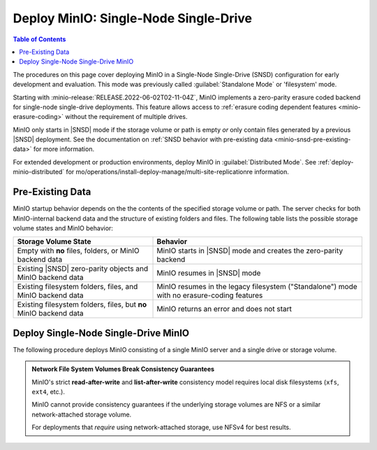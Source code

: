 .. _minio-snsd:

======================================
Deploy MinIO: Single-Node Single-Drive
======================================

.. default-domain:: minio

.. contents:: Table of Contents
   :local:
   :depth: 2

The procedures on this page cover deploying MinIO in a Single-Node Single-Drive (SNSD) configuration for early development and evaluation.
This mode was previously called :guilabel:`Standalone Mode` or 'filesystem' mode.

Starting with :minio-release:`RELEASE.2022-06-02T02-11-04Z`, MinIO implements a zero-parity erasure coded backend for single-node single-drive deployments.
This feature allows access to :ref:`erasure coding dependent features <minio-erasure-coding>` without the requirement of multiple drives.

MinIO only starts in |SNSD| mode if the storage volume or path is empty *or* only contain files generated by a previous |SNSD| deployment.
See the documentation on :ref:`SNSD behavior with pre-existing data <minio-snsd-pre-existing-data>` for more information.

For extended development or production environments, deploy MinIO in :guilabel:`Distributed Mode`. See :ref:`deploy-minio-distributed` for mo/operations/install-deploy-manage/multi-site-replicationre information.

.. _minio-snsd-pre-existing-data:

Pre-Existing Data
-----------------

MinIO startup behavior depends on the the contents of the specified storage volume or path.
The server checks for both MinIO-internal backend data and the structure of existing folders and files.
The following table lists the possible storage volume states and MinIO behavior:

.. list-table::
   :header-rows: 1
   :widths: 40 60

   * - Storage Volume State
     - Behavior

   * - Empty with **no** files, folders, or MinIO backend data
       
     - MinIO starts in |SNSD| mode and creates the zero-parity backend

   * - Existing |SNSD| zero-parity objects and MinIO backend data
     - MinIO resumes in |SNSD| mode

   * - Existing filesystem folders, files, and MinIO backend data
     - MinIO resumes in the legacy filesystem ("Standalone") mode with no erasure-coding features

   * - Existing filesystem folders, files, but **no** MinIO backend data
     - MinIO returns an error and does not start

.. _deploy-minio-standalone:

Deploy Single-Node Single-Drive MinIO
-------------------------------------

The following procedure deploys MinIO consisting of a single MinIO server and a single drive or storage volume.

.. admonition:: Network File System Volumes Break Consistency Guarantees
   :class: note

   MinIO's strict **read-after-write** and **list-after-write** consistency
   model requires local disk filesystems (``xfs``, ``ext4``, etc.).

   MinIO cannot provide consistency guarantees if the underlying storage
   volumes are NFS or a similar network-attached storage volume. 

   For deployments that *require* using network-attached storage, use
   NFSv4 for best results.

.. cond:: linux

   .. include:: /includes/linux/steps-deploy-minio-single-node-single-drive.rst

.. cond:: macos

   .. include:: /includes/macos/steps-deploy-minio-single-node-single-drive.rst

.. cond:: container

  .. include:: /includes/container/steps-deploy-minio-single-node-single-drive.rst